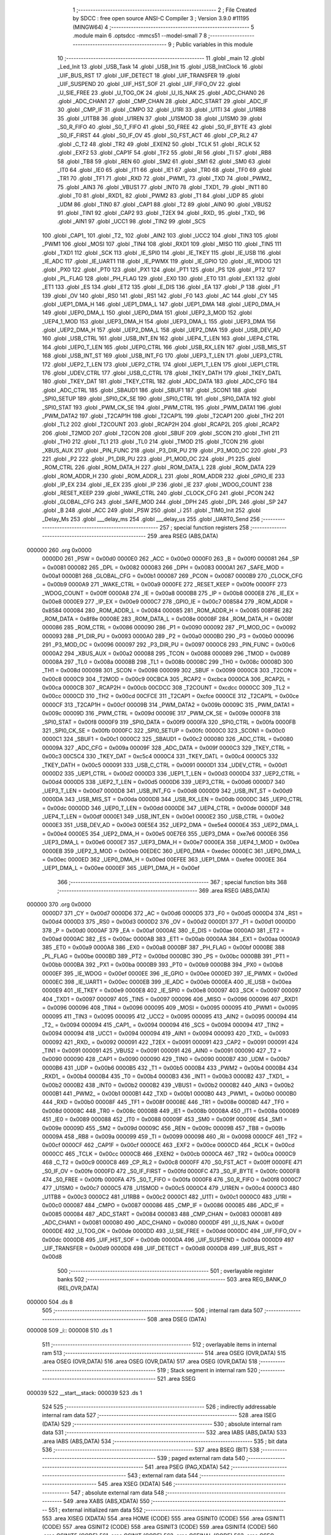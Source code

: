                                       1 ;--------------------------------------------------------
                                      2 ; File Created by SDCC : free open source ANSI-C Compiler
                                      3 ; Version 3.9.0 #11195 (MINGW64)
                                      4 ;--------------------------------------------------------
                                      5 	.module main
                                      6 	.optsdcc -mmcs51 --model-small
                                      7 	
                                      8 ;--------------------------------------------------------
                                      9 ; Public variables in this module
                                     10 ;--------------------------------------------------------
                                     11 	.globl _main
                                     12 	.globl _Led_Init
                                     13 	.globl _USB_Task
                                     14 	.globl _USB_Init
                                     15 	.globl _USB_InitClock
                                     16 	.globl _UIF_BUS_RST
                                     17 	.globl _UIF_DETECT
                                     18 	.globl _UIF_TRANSFER
                                     19 	.globl _UIF_SUSPEND
                                     20 	.globl _UIF_HST_SOF
                                     21 	.globl _UIF_FIFO_OV
                                     22 	.globl _U_SIE_FREE
                                     23 	.globl _U_TOG_OK
                                     24 	.globl _U_IS_NAK
                                     25 	.globl _ADC_CHAN0
                                     26 	.globl _ADC_CHAN1
                                     27 	.globl _CMP_CHAN
                                     28 	.globl _ADC_START
                                     29 	.globl _ADC_IF
                                     30 	.globl _CMP_IF
                                     31 	.globl _CMPO
                                     32 	.globl _U1RI
                                     33 	.globl _U1TI
                                     34 	.globl _U1RB8
                                     35 	.globl _U1TB8
                                     36 	.globl _U1REN
                                     37 	.globl _U1SMOD
                                     38 	.globl _U1SM0
                                     39 	.globl _S0_R_FIFO
                                     40 	.globl _S0_T_FIFO
                                     41 	.globl _S0_FREE
                                     42 	.globl _S0_IF_BYTE
                                     43 	.globl _S0_IF_FIRST
                                     44 	.globl _S0_IF_OV
                                     45 	.globl _S0_FST_ACT
                                     46 	.globl _CP_RL2
                                     47 	.globl _C_T2
                                     48 	.globl _TR2
                                     49 	.globl _EXEN2
                                     50 	.globl _TCLK
                                     51 	.globl _RCLK
                                     52 	.globl _EXF2
                                     53 	.globl _CAP1F
                                     54 	.globl _TF2
                                     55 	.globl _RI
                                     56 	.globl _TI
                                     57 	.globl _RB8
                                     58 	.globl _TB8
                                     59 	.globl _REN
                                     60 	.globl _SM2
                                     61 	.globl _SM1
                                     62 	.globl _SM0
                                     63 	.globl _IT0
                                     64 	.globl _IE0
                                     65 	.globl _IT1
                                     66 	.globl _IE1
                                     67 	.globl _TR0
                                     68 	.globl _TF0
                                     69 	.globl _TR1
                                     70 	.globl _TF1
                                     71 	.globl _RXD
                                     72 	.globl _PWM1_
                                     73 	.globl _TXD
                                     74 	.globl _PWM2_
                                     75 	.globl _AIN3
                                     76 	.globl _VBUS1
                                     77 	.globl _INT0
                                     78 	.globl _TXD1_
                                     79 	.globl _INT1
                                     80 	.globl _T0
                                     81 	.globl _RXD1_
                                     82 	.globl _PWM2
                                     83 	.globl _T1
                                     84 	.globl _UDP
                                     85 	.globl _UDM
                                     86 	.globl _TIN0
                                     87 	.globl _CAP1
                                     88 	.globl _T2
                                     89 	.globl _AIN0
                                     90 	.globl _VBUS2
                                     91 	.globl _TIN1
                                     92 	.globl _CAP2
                                     93 	.globl _T2EX
                                     94 	.globl _RXD_
                                     95 	.globl _TXD_
                                     96 	.globl _AIN1
                                     97 	.globl _UCC1
                                     98 	.globl _TIN2
                                     99 	.globl _SCS
                                    100 	.globl _CAP1_
                                    101 	.globl _T2_
                                    102 	.globl _AIN2
                                    103 	.globl _UCC2
                                    104 	.globl _TIN3
                                    105 	.globl _PWM1
                                    106 	.globl _MOSI
                                    107 	.globl _TIN4
                                    108 	.globl _RXD1
                                    109 	.globl _MISO
                                    110 	.globl _TIN5
                                    111 	.globl _TXD1
                                    112 	.globl _SCK
                                    113 	.globl _IE_SPI0
                                    114 	.globl _IE_TKEY
                                    115 	.globl _IE_USB
                                    116 	.globl _IE_ADC
                                    117 	.globl _IE_UART1
                                    118 	.globl _IE_PWMX
                                    119 	.globl _IE_GPIO
                                    120 	.globl _IE_WDOG
                                    121 	.globl _PX0
                                    122 	.globl _PT0
                                    123 	.globl _PX1
                                    124 	.globl _PT1
                                    125 	.globl _PS
                                    126 	.globl _PT2
                                    127 	.globl _PL_FLAG
                                    128 	.globl _PH_FLAG
                                    129 	.globl _EX0
                                    130 	.globl _ET0
                                    131 	.globl _EX1
                                    132 	.globl _ET1
                                    133 	.globl _ES
                                    134 	.globl _ET2
                                    135 	.globl _E_DIS
                                    136 	.globl _EA
                                    137 	.globl _P
                                    138 	.globl _F1
                                    139 	.globl _OV
                                    140 	.globl _RS0
                                    141 	.globl _RS1
                                    142 	.globl _F0
                                    143 	.globl _AC
                                    144 	.globl _CY
                                    145 	.globl _UEP1_DMA_H
                                    146 	.globl _UEP1_DMA_L
                                    147 	.globl _UEP1_DMA
                                    148 	.globl _UEP0_DMA_H
                                    149 	.globl _UEP0_DMA_L
                                    150 	.globl _UEP0_DMA
                                    151 	.globl _UEP2_3_MOD
                                    152 	.globl _UEP4_1_MOD
                                    153 	.globl _UEP3_DMA_H
                                    154 	.globl _UEP3_DMA_L
                                    155 	.globl _UEP3_DMA
                                    156 	.globl _UEP2_DMA_H
                                    157 	.globl _UEP2_DMA_L
                                    158 	.globl _UEP2_DMA
                                    159 	.globl _USB_DEV_AD
                                    160 	.globl _USB_CTRL
                                    161 	.globl _USB_INT_EN
                                    162 	.globl _UEP4_T_LEN
                                    163 	.globl _UEP4_CTRL
                                    164 	.globl _UEP0_T_LEN
                                    165 	.globl _UEP0_CTRL
                                    166 	.globl _USB_RX_LEN
                                    167 	.globl _USB_MIS_ST
                                    168 	.globl _USB_INT_ST
                                    169 	.globl _USB_INT_FG
                                    170 	.globl _UEP3_T_LEN
                                    171 	.globl _UEP3_CTRL
                                    172 	.globl _UEP2_T_LEN
                                    173 	.globl _UEP2_CTRL
                                    174 	.globl _UEP1_T_LEN
                                    175 	.globl _UEP1_CTRL
                                    176 	.globl _UDEV_CTRL
                                    177 	.globl _USB_C_CTRL
                                    178 	.globl _TKEY_DATH
                                    179 	.globl _TKEY_DATL
                                    180 	.globl _TKEY_DAT
                                    181 	.globl _TKEY_CTRL
                                    182 	.globl _ADC_DATA
                                    183 	.globl _ADC_CFG
                                    184 	.globl _ADC_CTRL
                                    185 	.globl _SBAUD1
                                    186 	.globl _SBUF1
                                    187 	.globl _SCON1
                                    188 	.globl _SPI0_SETUP
                                    189 	.globl _SPI0_CK_SE
                                    190 	.globl _SPI0_CTRL
                                    191 	.globl _SPI0_DATA
                                    192 	.globl _SPI0_STAT
                                    193 	.globl _PWM_CK_SE
                                    194 	.globl _PWM_CTRL
                                    195 	.globl _PWM_DATA1
                                    196 	.globl _PWM_DATA2
                                    197 	.globl _T2CAP1H
                                    198 	.globl _T2CAP1L
                                    199 	.globl _T2CAP1
                                    200 	.globl _TH2
                                    201 	.globl _TL2
                                    202 	.globl _T2COUNT
                                    203 	.globl _RCAP2H
                                    204 	.globl _RCAP2L
                                    205 	.globl _RCAP2
                                    206 	.globl _T2MOD
                                    207 	.globl _T2CON
                                    208 	.globl _SBUF
                                    209 	.globl _SCON
                                    210 	.globl _TH1
                                    211 	.globl _TH0
                                    212 	.globl _TL1
                                    213 	.globl _TL0
                                    214 	.globl _TMOD
                                    215 	.globl _TCON
                                    216 	.globl _XBUS_AUX
                                    217 	.globl _PIN_FUNC
                                    218 	.globl _P3_DIR_PU
                                    219 	.globl _P3_MOD_OC
                                    220 	.globl _P3
                                    221 	.globl _P2
                                    222 	.globl _P1_DIR_PU
                                    223 	.globl _P1_MOD_OC
                                    224 	.globl _P1
                                    225 	.globl _ROM_CTRL
                                    226 	.globl _ROM_DATA_H
                                    227 	.globl _ROM_DATA_L
                                    228 	.globl _ROM_DATA
                                    229 	.globl _ROM_ADDR_H
                                    230 	.globl _ROM_ADDR_L
                                    231 	.globl _ROM_ADDR
                                    232 	.globl _GPIO_IE
                                    233 	.globl _IP_EX
                                    234 	.globl _IE_EX
                                    235 	.globl _IP
                                    236 	.globl _IE
                                    237 	.globl _WDOG_COUNT
                                    238 	.globl _RESET_KEEP
                                    239 	.globl _WAKE_CTRL
                                    240 	.globl _CLOCK_CFG
                                    241 	.globl _PCON
                                    242 	.globl _GLOBAL_CFG
                                    243 	.globl _SAFE_MOD
                                    244 	.globl _DPH
                                    245 	.globl _DPL
                                    246 	.globl _SP
                                    247 	.globl _B
                                    248 	.globl _ACC
                                    249 	.globl _PSW
                                    250 	.globl _i
                                    251 	.globl _TIM0_Init
                                    252 	.globl _Delay_Ms
                                    253 	.globl ___delay_ms
                                    254 	.globl ___delay_us
                                    255 	.globl _UART0_Send
                                    256 ;--------------------------------------------------------
                                    257 ; special function registers
                                    258 ;--------------------------------------------------------
                                    259 	.area RSEG    (ABS,DATA)
      000000                        260 	.org 0x0000
                           0000D0   261 _PSW	=	0x00d0
                           0000E0   262 _ACC	=	0x00e0
                           0000F0   263 _B	=	0x00f0
                           000081   264 _SP	=	0x0081
                           000082   265 _DPL	=	0x0082
                           000083   266 _DPH	=	0x0083
                           0000A1   267 _SAFE_MOD	=	0x00a1
                           0000B1   268 _GLOBAL_CFG	=	0x00b1
                           000087   269 _PCON	=	0x0087
                           0000B9   270 _CLOCK_CFG	=	0x00b9
                           0000A9   271 _WAKE_CTRL	=	0x00a9
                           0000FE   272 _RESET_KEEP	=	0x00fe
                           0000FF   273 _WDOG_COUNT	=	0x00ff
                           0000A8   274 _IE	=	0x00a8
                           0000B8   275 _IP	=	0x00b8
                           0000E8   276 _IE_EX	=	0x00e8
                           0000E9   277 _IP_EX	=	0x00e9
                           0000C7   278 _GPIO_IE	=	0x00c7
                           008584   279 _ROM_ADDR	=	0x8584
                           000084   280 _ROM_ADDR_L	=	0x0084
                           000085   281 _ROM_ADDR_H	=	0x0085
                           008F8E   282 _ROM_DATA	=	0x8f8e
                           00008E   283 _ROM_DATA_L	=	0x008e
                           00008F   284 _ROM_DATA_H	=	0x008f
                           000086   285 _ROM_CTRL	=	0x0086
                           000090   286 _P1	=	0x0090
                           000092   287 _P1_MOD_OC	=	0x0092
                           000093   288 _P1_DIR_PU	=	0x0093
                           0000A0   289 _P2	=	0x00a0
                           0000B0   290 _P3	=	0x00b0
                           000096   291 _P3_MOD_OC	=	0x0096
                           000097   292 _P3_DIR_PU	=	0x0097
                           0000C6   293 _PIN_FUNC	=	0x00c6
                           0000A2   294 _XBUS_AUX	=	0x00a2
                           000088   295 _TCON	=	0x0088
                           000089   296 _TMOD	=	0x0089
                           00008A   297 _TL0	=	0x008a
                           00008B   298 _TL1	=	0x008b
                           00008C   299 _TH0	=	0x008c
                           00008D   300 _TH1	=	0x008d
                           000098   301 _SCON	=	0x0098
                           000099   302 _SBUF	=	0x0099
                           0000C8   303 _T2CON	=	0x00c8
                           0000C9   304 _T2MOD	=	0x00c9
                           00CBCA   305 _RCAP2	=	0xcbca
                           0000CA   306 _RCAP2L	=	0x00ca
                           0000CB   307 _RCAP2H	=	0x00cb
                           00CDCC   308 _T2COUNT	=	0xcdcc
                           0000CC   309 _TL2	=	0x00cc
                           0000CD   310 _TH2	=	0x00cd
                           00CFCE   311 _T2CAP1	=	0xcfce
                           0000CE   312 _T2CAP1L	=	0x00ce
                           0000CF   313 _T2CAP1H	=	0x00cf
                           00009B   314 _PWM_DATA2	=	0x009b
                           00009C   315 _PWM_DATA1	=	0x009c
                           00009D   316 _PWM_CTRL	=	0x009d
                           00009E   317 _PWM_CK_SE	=	0x009e
                           0000F8   318 _SPI0_STAT	=	0x00f8
                           0000F9   319 _SPI0_DATA	=	0x00f9
                           0000FA   320 _SPI0_CTRL	=	0x00fa
                           0000FB   321 _SPI0_CK_SE	=	0x00fb
                           0000FC   322 _SPI0_SETUP	=	0x00fc
                           0000C0   323 _SCON1	=	0x00c0
                           0000C1   324 _SBUF1	=	0x00c1
                           0000C2   325 _SBAUD1	=	0x00c2
                           000080   326 _ADC_CTRL	=	0x0080
                           00009A   327 _ADC_CFG	=	0x009a
                           00009F   328 _ADC_DATA	=	0x009f
                           0000C3   329 _TKEY_CTRL	=	0x00c3
                           00C5C4   330 _TKEY_DAT	=	0xc5c4
                           0000C4   331 _TKEY_DATL	=	0x00c4
                           0000C5   332 _TKEY_DATH	=	0x00c5
                           000091   333 _USB_C_CTRL	=	0x0091
                           0000D1   334 _UDEV_CTRL	=	0x00d1
                           0000D2   335 _UEP1_CTRL	=	0x00d2
                           0000D3   336 _UEP1_T_LEN	=	0x00d3
                           0000D4   337 _UEP2_CTRL	=	0x00d4
                           0000D5   338 _UEP2_T_LEN	=	0x00d5
                           0000D6   339 _UEP3_CTRL	=	0x00d6
                           0000D7   340 _UEP3_T_LEN	=	0x00d7
                           0000D8   341 _USB_INT_FG	=	0x00d8
                           0000D9   342 _USB_INT_ST	=	0x00d9
                           0000DA   343 _USB_MIS_ST	=	0x00da
                           0000DB   344 _USB_RX_LEN	=	0x00db
                           0000DC   345 _UEP0_CTRL	=	0x00dc
                           0000DD   346 _UEP0_T_LEN	=	0x00dd
                           0000DE   347 _UEP4_CTRL	=	0x00de
                           0000DF   348 _UEP4_T_LEN	=	0x00df
                           0000E1   349 _USB_INT_EN	=	0x00e1
                           0000E2   350 _USB_CTRL	=	0x00e2
                           0000E3   351 _USB_DEV_AD	=	0x00e3
                           00E5E4   352 _UEP2_DMA	=	0xe5e4
                           0000E4   353 _UEP2_DMA_L	=	0x00e4
                           0000E5   354 _UEP2_DMA_H	=	0x00e5
                           00E7E6   355 _UEP3_DMA	=	0xe7e6
                           0000E6   356 _UEP3_DMA_L	=	0x00e6
                           0000E7   357 _UEP3_DMA_H	=	0x00e7
                           0000EA   358 _UEP4_1_MOD	=	0x00ea
                           0000EB   359 _UEP2_3_MOD	=	0x00eb
                           00EDEC   360 _UEP0_DMA	=	0xedec
                           0000EC   361 _UEP0_DMA_L	=	0x00ec
                           0000ED   362 _UEP0_DMA_H	=	0x00ed
                           00EFEE   363 _UEP1_DMA	=	0xefee
                           0000EE   364 _UEP1_DMA_L	=	0x00ee
                           0000EF   365 _UEP1_DMA_H	=	0x00ef
                                    366 ;--------------------------------------------------------
                                    367 ; special function bits
                                    368 ;--------------------------------------------------------
                                    369 	.area RSEG    (ABS,DATA)
      000000                        370 	.org 0x0000
                           0000D7   371 _CY	=	0x00d7
                           0000D6   372 _AC	=	0x00d6
                           0000D5   373 _F0	=	0x00d5
                           0000D4   374 _RS1	=	0x00d4
                           0000D3   375 _RS0	=	0x00d3
                           0000D2   376 _OV	=	0x00d2
                           0000D1   377 _F1	=	0x00d1
                           0000D0   378 _P	=	0x00d0
                           0000AF   379 _EA	=	0x00af
                           0000AE   380 _E_DIS	=	0x00ae
                           0000AD   381 _ET2	=	0x00ad
                           0000AC   382 _ES	=	0x00ac
                           0000AB   383 _ET1	=	0x00ab
                           0000AA   384 _EX1	=	0x00aa
                           0000A9   385 _ET0	=	0x00a9
                           0000A8   386 _EX0	=	0x00a8
                           0000BF   387 _PH_FLAG	=	0x00bf
                           0000BE   388 _PL_FLAG	=	0x00be
                           0000BD   389 _PT2	=	0x00bd
                           0000BC   390 _PS	=	0x00bc
                           0000BB   391 _PT1	=	0x00bb
                           0000BA   392 _PX1	=	0x00ba
                           0000B9   393 _PT0	=	0x00b9
                           0000B8   394 _PX0	=	0x00b8
                           0000EF   395 _IE_WDOG	=	0x00ef
                           0000EE   396 _IE_GPIO	=	0x00ee
                           0000ED   397 _IE_PWMX	=	0x00ed
                           0000EC   398 _IE_UART1	=	0x00ec
                           0000EB   399 _IE_ADC	=	0x00eb
                           0000EA   400 _IE_USB	=	0x00ea
                           0000E9   401 _IE_TKEY	=	0x00e9
                           0000E8   402 _IE_SPI0	=	0x00e8
                           000097   403 _SCK	=	0x0097
                           000097   404 _TXD1	=	0x0097
                           000097   405 _TIN5	=	0x0097
                           000096   406 _MISO	=	0x0096
                           000096   407 _RXD1	=	0x0096
                           000096   408 _TIN4	=	0x0096
                           000095   409 _MOSI	=	0x0095
                           000095   410 _PWM1	=	0x0095
                           000095   411 _TIN3	=	0x0095
                           000095   412 _UCC2	=	0x0095
                           000095   413 _AIN2	=	0x0095
                           000094   414 _T2_	=	0x0094
                           000094   415 _CAP1_	=	0x0094
                           000094   416 _SCS	=	0x0094
                           000094   417 _TIN2	=	0x0094
                           000094   418 _UCC1	=	0x0094
                           000094   419 _AIN1	=	0x0094
                           000093   420 _TXD_	=	0x0093
                           000092   421 _RXD_	=	0x0092
                           000091   422 _T2EX	=	0x0091
                           000091   423 _CAP2	=	0x0091
                           000091   424 _TIN1	=	0x0091
                           000091   425 _VBUS2	=	0x0091
                           000091   426 _AIN0	=	0x0091
                           000090   427 _T2	=	0x0090
                           000090   428 _CAP1	=	0x0090
                           000090   429 _TIN0	=	0x0090
                           0000B7   430 _UDM	=	0x00b7
                           0000B6   431 _UDP	=	0x00b6
                           0000B5   432 _T1	=	0x00b5
                           0000B4   433 _PWM2	=	0x00b4
                           0000B4   434 _RXD1_	=	0x00b4
                           0000B4   435 _T0	=	0x00b4
                           0000B3   436 _INT1	=	0x00b3
                           0000B2   437 _TXD1_	=	0x00b2
                           0000B2   438 _INT0	=	0x00b2
                           0000B2   439 _VBUS1	=	0x00b2
                           0000B2   440 _AIN3	=	0x00b2
                           0000B1   441 _PWM2_	=	0x00b1
                           0000B1   442 _TXD	=	0x00b1
                           0000B0   443 _PWM1_	=	0x00b0
                           0000B0   444 _RXD	=	0x00b0
                           00008F   445 _TF1	=	0x008f
                           00008E   446 _TR1	=	0x008e
                           00008D   447 _TF0	=	0x008d
                           00008C   448 _TR0	=	0x008c
                           00008B   449 _IE1	=	0x008b
                           00008A   450 _IT1	=	0x008a
                           000089   451 _IE0	=	0x0089
                           000088   452 _IT0	=	0x0088
                           00009F   453 _SM0	=	0x009f
                           00009E   454 _SM1	=	0x009e
                           00009D   455 _SM2	=	0x009d
                           00009C   456 _REN	=	0x009c
                           00009B   457 _TB8	=	0x009b
                           00009A   458 _RB8	=	0x009a
                           000099   459 _TI	=	0x0099
                           000098   460 _RI	=	0x0098
                           0000CF   461 _TF2	=	0x00cf
                           0000CF   462 _CAP1F	=	0x00cf
                           0000CE   463 _EXF2	=	0x00ce
                           0000CD   464 _RCLK	=	0x00cd
                           0000CC   465 _TCLK	=	0x00cc
                           0000CB   466 _EXEN2	=	0x00cb
                           0000CA   467 _TR2	=	0x00ca
                           0000C9   468 _C_T2	=	0x00c9
                           0000C8   469 _CP_RL2	=	0x00c8
                           0000FF   470 _S0_FST_ACT	=	0x00ff
                           0000FE   471 _S0_IF_OV	=	0x00fe
                           0000FD   472 _S0_IF_FIRST	=	0x00fd
                           0000FC   473 _S0_IF_BYTE	=	0x00fc
                           0000FB   474 _S0_FREE	=	0x00fb
                           0000FA   475 _S0_T_FIFO	=	0x00fa
                           0000F8   476 _S0_R_FIFO	=	0x00f8
                           0000C7   477 _U1SM0	=	0x00c7
                           0000C5   478 _U1SMOD	=	0x00c5
                           0000C4   479 _U1REN	=	0x00c4
                           0000C3   480 _U1TB8	=	0x00c3
                           0000C2   481 _U1RB8	=	0x00c2
                           0000C1   482 _U1TI	=	0x00c1
                           0000C0   483 _U1RI	=	0x00c0
                           000087   484 _CMPO	=	0x0087
                           000086   485 _CMP_IF	=	0x0086
                           000085   486 _ADC_IF	=	0x0085
                           000084   487 _ADC_START	=	0x0084
                           000083   488 _CMP_CHAN	=	0x0083
                           000081   489 _ADC_CHAN1	=	0x0081
                           000080   490 _ADC_CHAN0	=	0x0080
                           0000DF   491 _U_IS_NAK	=	0x00df
                           0000DE   492 _U_TOG_OK	=	0x00de
                           0000DD   493 _U_SIE_FREE	=	0x00dd
                           0000DC   494 _UIF_FIFO_OV	=	0x00dc
                           0000DB   495 _UIF_HST_SOF	=	0x00db
                           0000DA   496 _UIF_SUSPEND	=	0x00da
                           0000D9   497 _UIF_TRANSFER	=	0x00d9
                           0000D8   498 _UIF_DETECT	=	0x00d8
                           0000D8   499 _UIF_BUS_RST	=	0x00d8
                                    500 ;--------------------------------------------------------
                                    501 ; overlayable register banks
                                    502 ;--------------------------------------------------------
                                    503 	.area REG_BANK_0	(REL,OVR,DATA)
      000000                        504 	.ds 8
                                    505 ;--------------------------------------------------------
                                    506 ; internal ram data
                                    507 ;--------------------------------------------------------
                                    508 	.area DSEG    (DATA)
      000008                        509 _i::
      000008                        510 	.ds 1
                                    511 ;--------------------------------------------------------
                                    512 ; overlayable items in internal ram 
                                    513 ;--------------------------------------------------------
                                    514 	.area	OSEG    (OVR,DATA)
                                    515 	.area	OSEG    (OVR,DATA)
                                    516 	.area	OSEG    (OVR,DATA)
                                    517 	.area	OSEG    (OVR,DATA)
                                    518 ;--------------------------------------------------------
                                    519 ; Stack segment in internal ram 
                                    520 ;--------------------------------------------------------
                                    521 	.area	SSEG
      000039                        522 __start__stack:
      000039                        523 	.ds	1
                                    524 
                                    525 ;--------------------------------------------------------
                                    526 ; indirectly addressable internal ram data
                                    527 ;--------------------------------------------------------
                                    528 	.area ISEG    (DATA)
                                    529 ;--------------------------------------------------------
                                    530 ; absolute internal ram data
                                    531 ;--------------------------------------------------------
                                    532 	.area IABS    (ABS,DATA)
                                    533 	.area IABS    (ABS,DATA)
                                    534 ;--------------------------------------------------------
                                    535 ; bit data
                                    536 ;--------------------------------------------------------
                                    537 	.area BSEG    (BIT)
                                    538 ;--------------------------------------------------------
                                    539 ; paged external ram data
                                    540 ;--------------------------------------------------------
                                    541 	.area PSEG    (PAG,XDATA)
                                    542 ;--------------------------------------------------------
                                    543 ; external ram data
                                    544 ;--------------------------------------------------------
                                    545 	.area XSEG    (XDATA)
                                    546 ;--------------------------------------------------------
                                    547 ; absolute external ram data
                                    548 ;--------------------------------------------------------
                                    549 	.area XABS    (ABS,XDATA)
                                    550 ;--------------------------------------------------------
                                    551 ; external initialized ram data
                                    552 ;--------------------------------------------------------
                                    553 	.area XISEG   (XDATA)
                                    554 	.area HOME    (CODE)
                                    555 	.area GSINIT0 (CODE)
                                    556 	.area GSINIT1 (CODE)
                                    557 	.area GSINIT2 (CODE)
                                    558 	.area GSINIT3 (CODE)
                                    559 	.area GSINIT4 (CODE)
                                    560 	.area GSINIT5 (CODE)
                                    561 	.area GSINIT  (CODE)
                                    562 	.area GSFINAL (CODE)
                                    563 	.area CSEG    (CODE)
                                    564 ;--------------------------------------------------------
                                    565 ; interrupt vector 
                                    566 ;--------------------------------------------------------
                                    567 	.area HOME    (CODE)
      000000                        568 __interrupt_vect:
      000000 02 00 06         [24]  569 	ljmp	__sdcc_gsinit_startup
                                    570 ;--------------------------------------------------------
                                    571 ; global & static initialisations
                                    572 ;--------------------------------------------------------
                                    573 	.area HOME    (CODE)
                                    574 	.area GSINIT  (CODE)
                                    575 	.area GSFINAL (CODE)
                                    576 	.area GSINIT  (CODE)
                                    577 	.globl __sdcc_gsinit_startup
                                    578 	.globl __sdcc_program_startup
                                    579 	.globl __start__stack
                                    580 	.globl __mcs51_genXINIT
                                    581 	.globl __mcs51_genXRAMCLEAR
                                    582 	.globl __mcs51_genRAMCLEAR
                                    583 	.area GSFINAL (CODE)
      000071 02 00 03         [24]  584 	ljmp	__sdcc_program_startup
                                    585 ;--------------------------------------------------------
                                    586 ; Home
                                    587 ;--------------------------------------------------------
                                    588 	.area HOME    (CODE)
                                    589 	.area HOME    (CODE)
      000003                        590 __sdcc_program_startup:
      000003 02 00 E0         [24]  591 	ljmp	_main
                                    592 ;	return from main will return to caller
                                    593 ;--------------------------------------------------------
                                    594 ; code
                                    595 ;--------------------------------------------------------
                                    596 	.area CSEG    (CODE)
                                    597 ;------------------------------------------------------------
                                    598 ;Allocation info for local variables in function 'TIM0_Init'
                                    599 ;------------------------------------------------------------
                                    600 ;	main.c:12: void TIM0_Init(void)
                                    601 ;	-----------------------------------------
                                    602 ;	 function TIM0_Init
                                    603 ;	-----------------------------------------
      000074                        604 _TIM0_Init:
                           000007   605 	ar7 = 0x07
                           000006   606 	ar6 = 0x06
                           000005   607 	ar5 = 0x05
                           000004   608 	ar4 = 0x04
                           000003   609 	ar3 = 0x03
                           000002   610 	ar2 = 0x02
                           000001   611 	ar1 = 0x01
                           000000   612 	ar0 = 0x00
                                    613 ;	main.c:14: TMOD = 0x01;
      000074 75 89 01         [24]  614 	mov	_TMOD,#0x01
                                    615 ;	main.c:15: }
      000077 22               [24]  616 	ret
                                    617 ;------------------------------------------------------------
                                    618 ;Allocation info for local variables in function 'Delay_Ms'
                                    619 ;------------------------------------------------------------
                                    620 ;u16Delay                  Allocated to registers 
                                    621 ;------------------------------------------------------------
                                    622 ;	main.c:16: void Delay_Ms(uint16_t u16Delay)
                                    623 ;	-----------------------------------------
                                    624 ;	 function Delay_Ms
                                    625 ;	-----------------------------------------
      000078                        626 _Delay_Ms:
      000078 AE 82            [24]  627 	mov	r6,dpl
      00007A AF 83            [24]  628 	mov	r7,dph
                                    629 ;	main.c:18: while (u16Delay--) {
      00007C                        630 00104$:
      00007C 8E 04            [24]  631 	mov	ar4,r6
      00007E 8F 05            [24]  632 	mov	ar5,r7
      000080 1E               [12]  633 	dec	r6
      000081 BE FF 01         [24]  634 	cjne	r6,#0xff,00126$
      000084 1F               [12]  635 	dec	r7
      000085                        636 00126$:
      000085 EC               [12]  637 	mov	a,r4
      000086 4D               [12]  638 	orl	a,r5
      000087 60 13            [24]  639 	jz	00107$
                                    640 ;	main.c:19: TH0 = 0xF8;
      000089 75 8C F8         [24]  641 	mov	_TH0,#0xf8
                                    642 ;	main.c:20: TL0 = 0x30;
      00008C 75 8A 30         [24]  643 	mov	_TL0,#0x30
                                    644 ;	main.c:21: TF0 = 0;
                                    645 ;	assignBit
      00008F C2 8D            [12]  646 	clr	_TF0
                                    647 ;	main.c:22: TR0 = 1;
                                    648 ;	assignBit
      000091 D2 8C            [12]  649 	setb	_TR0
                                    650 ;	main.c:23: while (!TF0);
      000093                        651 00101$:
      000093 30 8D FD         [24]  652 	jnb	_TF0,00101$
                                    653 ;	main.c:24: TR0 = 0;
                                    654 ;	assignBit
      000096 C2 8C            [12]  655 	clr	_TR0
                                    656 ;	main.c:25: TF0 = 0;
                                    657 ;	assignBit
      000098 C2 8D            [12]  658 	clr	_TF0
      00009A 80 E0            [24]  659 	sjmp	00104$
      00009C                        660 00107$:
                                    661 ;	main.c:27: }
      00009C 22               [24]  662 	ret
                                    663 ;------------------------------------------------------------
                                    664 ;Allocation info for local variables in function '__delay_ms'
                                    665 ;------------------------------------------------------------
                                    666 ;u16Delay                  Allocated to registers 
                                    667 ;------------------------------------------------------------
                                    668 ;	main.c:28: void __delay_ms(uint16_t u16Delay)
                                    669 ;	-----------------------------------------
                                    670 ;	 function __delay_ms
                                    671 ;	-----------------------------------------
      00009D                        672 ___delay_ms:
      00009D AE 82            [24]  673 	mov	r6,dpl
      00009F AF 83            [24]  674 	mov	r7,dph
                                    675 ;	main.c:30: while (u16Delay--) {
      0000A1                        676 00104$:
      0000A1 8E 04            [24]  677 	mov	ar4,r6
      0000A3 8F 05            [24]  678 	mov	ar5,r7
      0000A5 1E               [12]  679 	dec	r6
      0000A6 BE FF 01         [24]  680 	cjne	r6,#0xff,00126$
      0000A9 1F               [12]  681 	dec	r7
      0000AA                        682 00126$:
      0000AA EC               [12]  683 	mov	a,r4
      0000AB 4D               [12]  684 	orl	a,r5
      0000AC 60 13            [24]  685 	jz	00107$
                                    686 ;	main.c:31: TH0 = 0xF8;
      0000AE 75 8C F8         [24]  687 	mov	_TH0,#0xf8
                                    688 ;	main.c:32: TL0 = 0x30;
      0000B1 75 8A 30         [24]  689 	mov	_TL0,#0x30
                                    690 ;	main.c:33: TF0 = 0;
                                    691 ;	assignBit
      0000B4 C2 8D            [12]  692 	clr	_TF0
                                    693 ;	main.c:34: TR0 = 1;
                                    694 ;	assignBit
      0000B6 D2 8C            [12]  695 	setb	_TR0
                                    696 ;	main.c:35: while (!TF0);
      0000B8                        697 00101$:
      0000B8 30 8D FD         [24]  698 	jnb	_TF0,00101$
                                    699 ;	main.c:36: TR0 = 0;
                                    700 ;	assignBit
      0000BB C2 8C            [12]  701 	clr	_TR0
                                    702 ;	main.c:37: TF0 = 0;
                                    703 ;	assignBit
      0000BD C2 8D            [12]  704 	clr	_TF0
      0000BF 80 E0            [24]  705 	sjmp	00104$
      0000C1                        706 00107$:
                                    707 ;	main.c:39: }
      0000C1 22               [24]  708 	ret
                                    709 ;------------------------------------------------------------
                                    710 ;Allocation info for local variables in function '__delay_us'
                                    711 ;------------------------------------------------------------
                                    712 ;u16Delay                  Allocated to registers 
                                    713 ;------------------------------------------------------------
                                    714 ;	main.c:40: void __delay_us(uint16_t u16Delay)
                                    715 ;	-----------------------------------------
                                    716 ;	 function __delay_us
                                    717 ;	-----------------------------------------
      0000C2                        718 ___delay_us:
      0000C2 AE 82            [24]  719 	mov	r6,dpl
      0000C4 AF 83            [24]  720 	mov	r7,dph
                                    721 ;	main.c:42: while (u16Delay--) {
      0000C6                        722 00101$:
      0000C6 8E 04            [24]  723 	mov	ar4,r6
      0000C8 8F 05            [24]  724 	mov	ar5,r7
      0000CA 1E               [12]  725 	dec	r6
      0000CB BE FF 01         [24]  726 	cjne	r6,#0xff,00111$
      0000CE 1F               [12]  727 	dec	r7
      0000CF                        728 00111$:
      0000CF EC               [12]  729 	mov	a,r4
      0000D0 4D               [12]  730 	orl	a,r5
      0000D1 70 F3            [24]  731 	jnz	00101$
                                    732 ;	main.c:53: }
      0000D3 22               [24]  733 	ret
                                    734 ;------------------------------------------------------------
                                    735 ;Allocation info for local variables in function 'UART0_Send'
                                    736 ;------------------------------------------------------------
                                    737 ;u8Data                    Allocated to registers r7 
                                    738 ;------------------------------------------------------------
                                    739 ;	main.c:57: void UART0_Send(uint8_t u8Data)
                                    740 ;	-----------------------------------------
                                    741 ;	 function UART0_Send
                                    742 ;	-----------------------------------------
      0000D4                        743 _UART0_Send:
      0000D4 AF 82            [24]  744 	mov	r7,dpl
                                    745 ;	main.c:59: U1TI = 0;
                                    746 ;	assignBit
      0000D6 C2 C1            [12]  747 	clr	_U1TI
                                    748 ;	main.c:60: SBUF1 = u8Data;
      0000D8 8F C1            [24]  749 	mov	_SBUF1,r7
                                    750 ;	main.c:61: while (!U1TI) {
      0000DA                        751 00101$:
                                    752 ;	main.c:63: U1TI = 0;
                                    753 ;	assignBit
      0000DA 10 C1 02         [24]  754 	jbc	_U1TI,00114$
      0000DD 80 FB            [24]  755 	sjmp	00101$
      0000DF                        756 00114$:
                                    757 ;	main.c:64: }
      0000DF 22               [24]  758 	ret
                                    759 ;------------------------------------------------------------
                                    760 ;Allocation info for local variables in function 'main'
                                    761 ;------------------------------------------------------------
                                    762 ;	main.c:68: int main(void)
                                    763 ;	-----------------------------------------
                                    764 ;	 function main
                                    765 ;	-----------------------------------------
      0000E0                        766 _main:
                                    767 ;	main.c:70: SAFE_MOD = 0x55;
      0000E0 75 A1 55         [24]  768 	mov	_SAFE_MOD,#0x55
                                    769 ;	main.c:71: SAFE_MOD = 0xAA;
      0000E3 75 A1 AA         [24]  770 	mov	_SAFE_MOD,#0xaa
                                    771 ;	main.c:72: CLOCK_CFG = 0x86;
      0000E6 75 B9 86         [24]  772 	mov	_CLOCK_CFG,#0x86
                                    773 ;	main.c:73: SAFE_MOD = 0x00;
      0000E9 75 A1 00         [24]  774 	mov	_SAFE_MOD,#0x00
                                    775 ;	main.c:74: SAFE_MOD = 0x00;
      0000EC 75 A1 00         [24]  776 	mov	_SAFE_MOD,#0x00
                                    777 ;	main.c:75: SAFE_MOD = 0x00;
      0000EF 75 A1 00         [24]  778 	mov	_SAFE_MOD,#0x00
                                    779 ;	main.c:76: SAFE_MOD = 0x00;
      0000F2 75 A1 00         [24]  780 	mov	_SAFE_MOD,#0x00
                                    781 ;	main.c:77: SAFE_MOD = 0x00;
      0000F5 75 A1 00         [24]  782 	mov	_SAFE_MOD,#0x00
                                    783 ;	main.c:78: SAFE_MOD = 0x00;
      0000F8 75 A1 00         [24]  784 	mov	_SAFE_MOD,#0x00
                                    785 ;	main.c:79: SAFE_MOD = 0x00;
      0000FB 75 A1 00         [24]  786 	mov	_SAFE_MOD,#0x00
                                    787 ;	main.c:80: SAFE_MOD = 0x00;
      0000FE 75 A1 00         [24]  788 	mov	_SAFE_MOD,#0x00
                                    789 ;	main.c:81: SAFE_MOD = 0x00;
      000101 75 A1 00         [24]  790 	mov	_SAFE_MOD,#0x00
                                    791 ;	main.c:82: SAFE_MOD = 0x00;
      000104 75 A1 00         [24]  792 	mov	_SAFE_MOD,#0x00
                                    793 ;	main.c:83: SAFE_MOD = 0x00;
      000107 75 A1 00         [24]  794 	mov	_SAFE_MOD,#0x00
                                    795 ;	main.c:84: SAFE_MOD = 0x00;
      00010A 75 A1 00         [24]  796 	mov	_SAFE_MOD,#0x00
                                    797 ;	main.c:85: SAFE_MOD = 0x00;
      00010D 75 A1 00         [24]  798 	mov	_SAFE_MOD,#0x00
                                    799 ;	main.c:86: SAFE_MOD = 0x00;
      000110 75 A1 00         [24]  800 	mov	_SAFE_MOD,#0x00
                                    801 ;	main.c:87: SAFE_MOD = 0x00;
      000113 75 A1 00         [24]  802 	mov	_SAFE_MOD,#0x00
                                    803 ;	main.c:88: SAFE_MOD = 0x00;
      000116 75 A1 00         [24]  804 	mov	_SAFE_MOD,#0x00
                                    805 ;	main.c:90: Led_Init();
      000119 12 01 2A         [24]  806 	lcall	_Led_Init
                                    807 ;	main.c:91: TIM0_Init();
      00011C 12 00 74         [24]  808 	lcall	_TIM0_Init
                                    809 ;	main.c:105: USB_InitClock();
      00011F 12 02 5E         [24]  810 	lcall	_USB_InitClock
                                    811 ;	main.c:106: USB_Init();
      000122 12 02 5F         [24]  812 	lcall	_USB_Init
                                    813 ;	main.c:108: while (1) {
      000125                        814 00102$:
                                    815 ;	main.c:109: USB_Task();
      000125 12 02 66         [24]  816 	lcall	_USB_Task
                                    817 ;	main.c:111: }
      000128 80 FB            [24]  818 	sjmp	00102$
                                    819 	.area CSEG    (CODE)
                                    820 	.area CONST   (CODE)
                                    821 	.area XINIT   (CODE)
                                    822 	.area CABS    (ABS,CODE)
